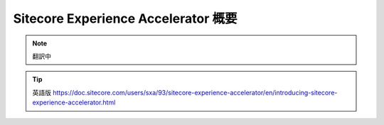 ############################################
Sitecore Experience Accelerator 概要
############################################

.. note:: 翻訳中

.. tip:: 英語版 https://doc.sitecore.com/users/sxa/93/sitecore-experience-accelerator/en/introducing-sitecore-experience-accelerator.html